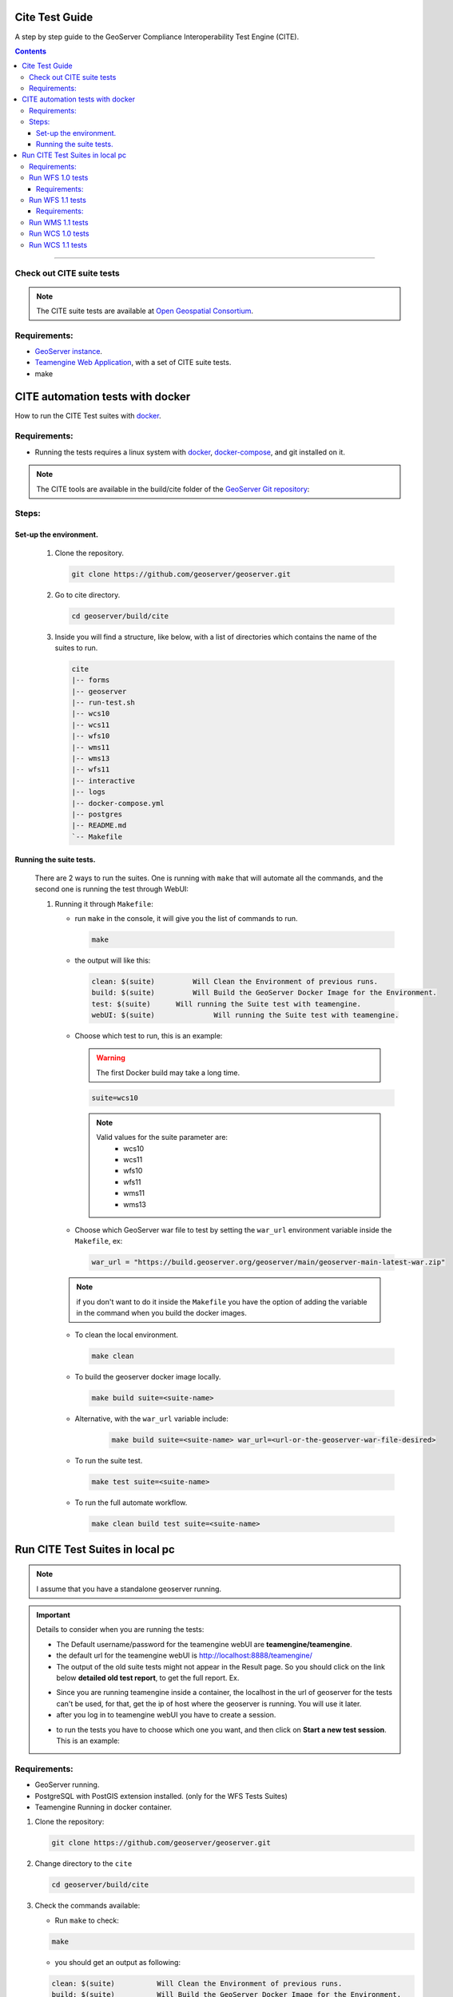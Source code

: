 .. _cite_test_guide:

Cite Test Guide
===============

A step by step guide to the GeoServer Compliance Interoperability Test Engine (CITE).

.. contents::

~~~~~~~~~~~~~


Check out CITE suite tests
--------------------------

.. note:: The CITE suite tests are available at `Open Geospatial Consortium`_.
.. _Open Geospatial Consortium: https://github.com/opengeospatial

Requirements:
-------------

- `GeoServer instance <https://github.com/geosolutions-it/geoserver>`_.

- `Teamengine Web Application <https://github.com/geosolutions-it/teamengine-docker>`_, with a set of CITE suite tests.

- make


CITE automation tests with docker
=================================


How to run the CITE Test suites with
`docker <https://www.docker.com>`_.

Requirements:
-------------

- Running the tests requires a linux system with `docker <https://www.docker.com>`_, `docker-compose <https://docs.docker.com/compose/install>`_, and git installed on it.

.. note::

   The CITE tools are available in the build/cite folder of the `GeoServer Git repository <https://github.com/geoserver/geoserver/tree/master/build/cite>`_:

Steps:
------

Set-up the environment.
~~~~~~~~~~~~~~~~~~~~~~~

   #.  Clone the repository.

       .. code:: shell

          git clone https://github.com/geoserver/geoserver.git

   #.  Go to cite directory.

       .. code:: shell

          cd geoserver/build/cite

   #.  Inside you will find a structure, like below, with a list of directories which contains the name of the suites to run.

       .. code:: shell

          cite
          |-- forms
          |-- geoserver
          |-- run-test.sh
          |-- wcs10
          |-- wcs11
          |-- wfs10
          |-- wms11
          |-- wms13
          |-- wfs11
          |-- interactive
          |-- logs
          |-- docker-compose.yml
          |-- postgres
          |-- README.md
          `-- Makefile

Running the suite tests.
~~~~~~~~~~~~~~~~~~~~~~~~~~~~

   There are 2 ways to run the suites. One is running with ``make`` that will
   automate all the commands, and the second one is running the test through WebUI:

   1. Running it through ``Makefile``:

      -  run ``make`` in the console, it will give you the list of commands
         to run.

         .. code:: shell

            make

      -  the output will like this:

         .. code:: makefile

            clean: $(suite)         Will Clean the Environment of previous runs.
            build: $(suite)         Will Build the GeoServer Docker Image for the Environment.
            test: $(suite)      Will running the Suite test with teamengine.
            webUI: $(suite)		 Will running the Suite test with teamengine.

      - Choose which test to run, this is an example:

        .. warning::

            The first Docker build may take a long time.

        .. code:: SHELL

           suite=wcs10

        .. note::

           Valid values for the suite parameter are:
             * wcs10
             * wcs11
             * wfs10
             * wfs11
             * wms11
             * wms13

      - Choose which GeoServer war file to test by setting the ``war_url`` environment variable inside the ``Makefile``, ex:

        .. code:: C

          war_url = "https://build.geoserver.org/geoserver/main/geoserver-main-latest-war.zip"

      .. note::

        if you don't want to do it inside the ``Makefile`` you have the option of adding the variable in the command when you build the docker images.

      -  To clean the local environment.

         .. code:: shell

            make clean

      -  To build the geoserver docker image locally.

         .. code:: shell

            make build suite=<suite-name>

      - Alternative, with the ``war_url`` variable include:

         .. code::

           make build suite=<suite-name> war_url=<url-or-the-geoserver-war-file-desired>

      -  To run the suite test.

         .. code:: shell

            make test suite=<suite-name>

      -  To run the full automate workflow.


         .. code:: shell

            make clean build test suite=<suite-name>


Run CITE Test Suites in local pc
================================

.. note::

   I assume that you have a standalone geoserver running.

.. important::

   Details to consider when you are running the tests:

   - The Default username/password for the teamengine webUI are **teamengine/teamengine**.

   - the default url for the teamengine webUI is http://localhost:8888/teamengine/

   - The output of the old suite tests might not appear in the Result page. So you should click on the link below **detailed old test report**, to get the full report. Ex.

   .. image:: ./image/old-report.png

   .. image:: ./image/full-report.png

   - Since you are running teamengine inside a container, the localhost in the url of geoserver for the tests can't be used, for that, get the ip of host where the geoserver is running. You will use it later.

   - after you log in to teamengine webUI you have to create a session.

   .. image:: ./image/seccion.png

   - to run the tests you have to choose which one you want, and then click on **Start a new test session**. This is an example:

   .. image:: ./image/tewfs-1_0a.png




Requirements:
-------------

- GeoServer running.

- PostgreSQL with PostGIS extension installed. (only for the WFS Tests Suites)

- Teamengine Running in docker container.



#. Clone the repository:

   .. code:: shell

      git clone https://github.com/geoserver/geoserver.git

#. Change directory to the ``cite``

   .. code:: shell

      cd geoserver/build/cite

#. Check the commands available:

   - Run ``make`` to check:

   .. code:: shell

        make


   - you should get an output as following:

   .. code:: makefile

        clean: $(suite)		 Will Clean the Environment of previous runs.
        build: $(suite)		 Will Build the GeoServer Docker Image for the Environment.
        test: $(suite)		 Will running the Suite test with teamengine.
        webUI: $(suite)		 Will running the Suite test with teamengine.


Run WFS 1.0 tests
-----------------

.. important::

   Running WFS 1.0 tests require PostgreSQL with PostGIS extension installed in the system.

Requirements:
~~~~~~~~~~~~~

- `GeoServer running`
- teamengine
- Posgresql
- PostGIS

#. Prepare the environment:

   - login to postgresql and create a user named "cite".

   .. code:: sql

     createuser cite;

   - Create a database named "cite", owned by the "cite" user:

   .. code:: sql

     createdb cite own by cite;

   - enter to the database and enable the postgis extension:

   .. code:: sql

    create extension postgis;

   - Change directory to the citewfs-1.0 data directory and execute the script cite_data_postgis2.sql:

   .. code-block:: shell

    cd <path of geoserver repository>
    psql -U cite cite < build/cite/wfs10/citewfs-1.0/cite_data_postgis2.sql

   - Start GeoServer with the citewfs-1.0 data directory. Example:

   .. important::

     If the postgresql server is not in the same host of the geoserver, you have to change the `<entry key="host">localhost</entry>` in the `datastore.xml` file, located inside each workspace directory. ex.

     .. note::

       <path of geoserver repository>/build/cite/wfs10/citewfs-1.0/workspaces/cgf/cgf/datastore.xml

   .. code-block:: shell

    cd <root of geoserver install>
    export GEOSERVER_DATA_DIR=<path of geoserver repository>/build/cite/wfs10/citewfs-1.0
    ./bin/startup.sh

#. Start the test:

   .. code:: shell

     make webUI

#. Go to the browser and open the teamengine `webUI <http://localhost:8888/teamengine>`_.

   - click on the **Sign in** button and enter the user and password.

   - after creating the session, and chosing the test, enter the following parameters:

   #. ``Capabilities URL`` http://<ip-of-the-geoserver>:8080/geoserver/wfs?request=getcapabilities&service=wfs&version=1.0.0

   #. ``Enable tests with multiple namespaces`` tests included

      .. image:: ./image/tewfs-1_0.png

Run WFS 1.1 tests
-----------------

.. important::

   Running WFS 1.1 tests requires PostgreSQL with PostGIS extension installed in the system.

Requirements:
~~~~~~~~~~~~~
- GeoServer
- teamengine
- Posgresql
- PostGIS

#. Prepare the environment:

   - login to postgresql and create a user named "cite".

   .. code:: sql

     createuser cite;

   - Create a database named "cite", owned by the "cite" user:

   .. code:: sql

     createdb cite own by cite;

   - enter to the database and enable the postgis extension:

   .. code:: sql

    create extension postgis;

   - Change directory to the citewfs-1.1 data directory and execute the script dataset-sf0-postgis2.sql:

   .. code-block:: shell

    cd <path of geoserver repository>
    psql -U cite cite < build/cite/wfs11/citewfs-1.1/dataset-sf0-postgis2.sql

   - Start GeoServer with the citewfs-1.1 data directory. Example:

   .. important::

     If the postgresql server is not in the same host of the geoserver, you have to change the `<entry key="host">localhost</entry>` in the `datastore.xml` file, located inside each workspace directory. ex.

     .. note::

       <path of geoserver repository>/build/cite/wfs11/citewfs-1.1/workspaces/cgf/cgf/datastore.xml

   .. code-block:: shell

    cd <path of geoserver install>
    export GEOSERVER_DATA_DIR=<path of geoserver repository>/build/cite/wfs11/citewfs-1.1
    ./bin/startup.sh


#. Start the test:

   .. code:: shell

     make webUI

#. Go to the browser and open the teamengine `webUI <http://localhost:8888/teamengine>`_.

   - click on the **Sign in** button and enter the user and password.

   - after creating the session, and chosing the test, enter the following parameters:

   #. ``Capabilities URL`` http://<ip-of-the-geoserver>:8080/geoserver/wfs?service=wfs&request=getcapabilities&version=1.1.0

   #. ``Supported Conformance Classes``:

      * Ensure ``WFS-Transaction`` is *checked*
      * Ensure ``WFS-Locking`` is *checked*
      * Ensure ``WFS-Xlink`` is *unchecked*

      .. image:: ./image/tewfs-1_1a.png

   #. ``GML Simple Features``: ``SF-0``

   .. image:: ./image/tewfs-1_1b.png

Run WMS 1.1 tests
-----------------

#. Prepare the environment:

  - Start GeoServer with the citewms-1.1 data directory. Example:

   .. code-block:: shell

    cd <root of geoserver install>
    export GEOSERVER_DATA_DIR=<path of geoserver repository>/build/cite/wms11/citewms-1.1
    ./bin/startup.sh

#. Start the test:

   .. code:: shell

     make webUI

#. Go to the browser and open the teamengine `webUI <http://localhost:8888/teamengine>`_.

   - click on the **Sign in** button and enter the user and password.

   - after creating the session, and chosing the test, enter the following parameters:

   #. ``Capabilities URL``

          http://<ip-of-the-geoserver>:8080/geoserver/wms?service=wms&request=getcapabilities&version=1.1.1

   #. ``UpdateSequence Values``:

      * Ensure ``Automatic`` is selected
      * "2" for ``value that is lexically higher``
      * "0" for ``value that is lexically lower``

   #. ``Certification Profile`` : ``QUERYABLE``

   #. ``Optional Tests``:

      * Ensure ``Recommendation Support`` is *checked*
      * Ensure ``GML FeatureInfo`` is *checked*
      * Ensure ``Fees and Access Constraints`` is *checked*
      * For ``BoundingBox Constraints`` ensure ``Either`` is selected

   #. Click ``OK``

   .. image:: ./image/tewms-1_1a.png

   .. image:: ./image/tewms-1_1b.png

Run WCS 1.0 tests
-----------------

#. Prepare the environment:

  - Start GeoServer with the citewcs-1.0 data directory. Example:

   .. code-block:: shell

    cd <root of geoserver install>
    export GEOSERVER_DATA_DIR=<path of geoserver repository>/build/cite/wcs10/citewcs-1.0
    ./bin/startup.sh

#. Start the test:

   .. code:: shell

     make webUI

#. Go to the browser and open the teamengine `webUI <http://localhost:8888/teamengine>`_.

   - click on the **Sign in** button and enter the user and password.

   - after creating the session, and chosing the test, enter the following parameters:

   #. ``Capabilities URL``:

          http://<ip-of-the-geoserver>:8080/geoserver/wcs?service=wcs&request=getcapabilities&version=1.0.0

   #. ``MIME Header Setup``: "image/tiff"

   #. ``Update Sequence Values``:

      * "2" for ``value that is lexically higher``
      * "0" for ``value that is lexically lower``

   #. ``Grid Resolutions``:

      * "0.1" for ``RESX``
      * "0.1" for ``RESY``

   #. ``Options``:

      * Ensure ``Verify that the server supports XML encoding`` is *checked*
      * Ensure ``Verify that the server supports range set axis`` is *checked*

   #. ``Schemas``:

      * Ensure that ``The server implements the original schemas from the WCS 1.0.0 scpecification (OGC 03-065`` is selected

   #. Click ``OK``

   .. image:: ./image/tewcs-1_0a.png

   .. image:: ./image/tewcs-1_0b.png

   .. image:: ./image/tewcs-1_0c.png


Run WCS 1.1 tests
-----------------

#. Prepare the environment:

  - Start GeoServer with the citewcs-1.1 data directory. Example:

   .. code-block:: shell

    cd <root of geoserver install>
    export GEOSERVER_DATA_DIR=<root of geoserver sources>/build/cite/wcs11/citewcs-1.1
    ./bin/startup.sh


#. Start the test:

   .. code:: shell

     make webUI

#. Go to the browser and open the teamengine `webUI <http://localhost:8888/teamengine>`_.

   - click on the **Sign in** button and enter the user and password.

   - after creating the session, and chosing the test, enter the following parameters:

   #. ``Capabilities URL``:

         http://<ip-of-the-geoserver>:8080/geoserver/wcs?service=wcs&request=getcapabilities&version=1.1.1

   Click ``Next``

   .. image:: ./image/tewcs-1_1a.png



.. _commandline:

.. _teamengine:
